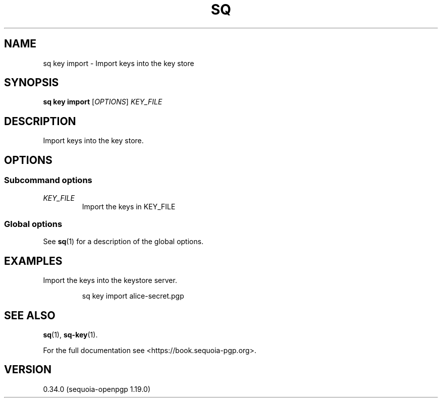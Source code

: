 .TH SQ 1 0.34.0 "Sequoia PGP" "User Commands"
.SH NAME
sq key import \- Import keys into the key store
.SH SYNOPSIS
.br
\fBsq key import\fR [\fIOPTIONS\fR] \fIKEY_FILE\fR
.SH DESCRIPTION
Import keys into the key store.
.PP

.SH OPTIONS
.SS "Subcommand options"
.TP
 \fIKEY_FILE\fR
Import the keys in KEY_FILE
.SS "Global options"
See \fBsq\fR(1) for a description of the global options.
.SH EXAMPLES
.PP

.PP
Import the keys into the keystore server.
.PP
.nf
.RS
sq key import alice\-secret.pgp
.RE
.fi
.SH "SEE ALSO"
.nh
\fBsq\fR(1), \fBsq\-key\fR(1).
.hy
.PP
For the full documentation see <https://book.sequoia\-pgp.org>.
.SH VERSION
0.34.0 (sequoia\-openpgp 1.19.0)
